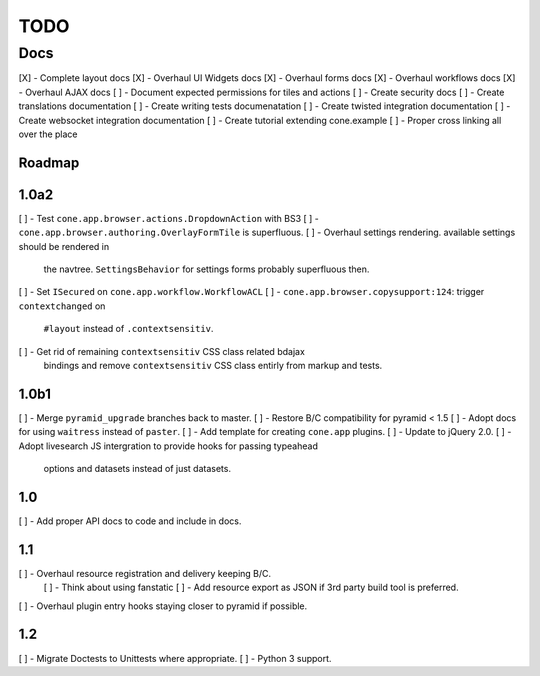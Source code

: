 ====
TODO
====

Docs
====

[X] - Complete layout docs
[X] - Overhaul UI Widgets docs
[X] - Overhaul forms docs
[X] - Overhaul workflows docs
[X] - Overhaul AJAX docs
[ ] - Document expected permissions for tiles and actions
[ ] - Create security docs
[ ] - Create translations documentation
[ ] - Create writing tests documenatation
[ ] - Create twisted integration documentation
[ ] - Create websocket integration documentation
[ ] - Create tutorial extending cone.example
[ ] - Proper cross linking all over the place


Roadmap
-------

1.0a2
-----

[ ] - Test ``cone.app.browser.actions.DropdownAction`` with BS3
[ ] - ``cone.app.browser.authoring.OverlayFormTile`` is superfluous.
[ ] - Overhaul settings rendering. available settings should be rendered in
      the navtree. ``SettingsBehavior`` for settings forms probably superfluous
      then.
[ ] - Set ``ISecured`` on ``cone.app.workflow.WorkflowACL``
[ ] - ``cone.app.browser.copysupport:124``: trigger ``contextchanged`` on
      ``#layout`` instead of ``.contextsensitiv``.
[ ] - Get rid of remaining ``contextsensitiv`` CSS class related bdajax
      bindings and remove ``contextsensitiv`` CSS class entirly from markup and
      tests.

1.0b1
-----

[ ] - Merge ``pyramid_upgrade`` branches back to master.
[ ] - Restore B/C compatibility for pyramid < 1.5
[ ] - Adopt docs for using ``waitress`` instead of ``paster``.
[ ] - Add template for creating ``cone.app`` plugins.
[ ] - Update to jQuery 2.0.
[ ] - Adopt livesearch JS intergration to provide hooks for passing typeahead
      options and datasets instead of just datasets.

1.0
---

[ ] - Add proper API docs to code and include in docs.

1.1
---

[ ] - Overhaul resource registration and delivery keeping B/C.
    [ ] - Think about using fanstatic
    [ ] - Add resource export as JSON if 3rd party build tool is preferred.
[ ] - Overhaul plugin entry hooks staying closer to pyramid if possible.

1.2
---

[ ] - Migrate Doctests to Unittests where appropriate.
[ ] - Python 3 support.
